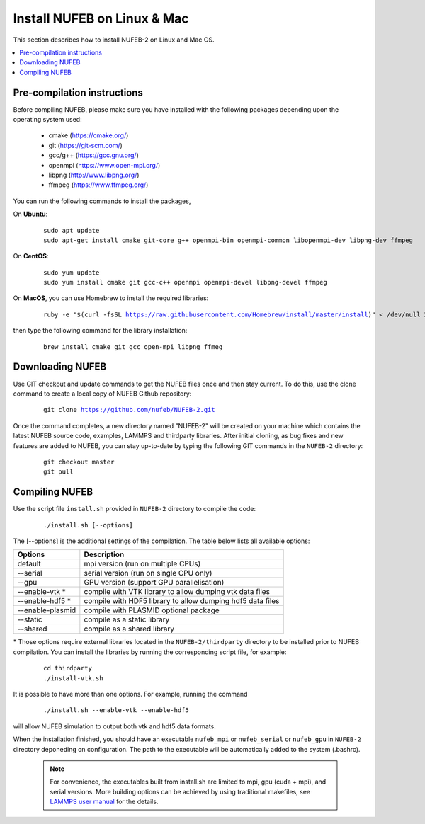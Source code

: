 Install NUFEB on Linux & Mac
================================

This section describes how to install NUFEB-2 on Linux and Mac OS.

.. contents:: 
		:local:
		:depth: 1
   




.. _install_1:

Pre-compilation instructions
--------------------------------

Before compiling NUFEB, please make sure you have installed with the 
following packages depending upon the operating system used:

 *   cmake (https://cmake.org/)
 *   git (https://git-scm.com/)
 *   gcc/g++ (https://gcc.gnu.org/)
 *   openmpi (https://www.open-mpi.org/)
 *   libpng (http://www.libpng.org/)
 *   ffmpeg (https://www.ffmpeg.org/)
 

You can run the following commands to install the packages,

On **Ubuntu**:

 .. parsed-literal::

   sudo apt update
   sudo apt-get install cmake git-core g++ openmpi-bin openmpi-common libopenmpi-dev libpng-dev ffmpeg
   
On **CentOS**:

 .. parsed-literal::
   sudo yum update
   sudo yum install cmake git gcc-c++ openmpi openmpi-devel libpng-devel ffmpeg
   
On **MacOS**, you can use Homebrew to install the required libraries:

 .. parsed-literal::
   ruby -e "$(curl -fsSL https://raw.githubusercontent.com/Homebrew/install/master/install)" < /dev/null 2> /dev/null
 
then type the following command for the library installation:

 .. parsed-literal::
   brew install cmake git gcc open-mpi libpng ffmeg
   
   
Downloading NUFEB
--------------------------------

Use GIT checkout and update commands to get the NUFEB files once and then stay current. 
To do this, use the clone command to create a local copy of NUFEB Github repository:

 .. parsed-literal::
   git clone https://github.com/nufeb/NUFEB-2.git
   
Once the command completes, a new directory named "NUFEB-2" will be 
created on your machine which contains the latest NUFEB source code, examples, 
LAMMPS and thirdparty libraries. After initial cloning, 
as bug fixes and new features are added to NUFEB, 
you can stay up-to-date by typing the following GIT commands in the ``NUFEB-2`` directory:

 .. parsed-literal::
   git checkout master
   git pull


Compiling NUFEB
--------------------------------

Use the script file ``install.sh`` provided in ``NUFEB-2`` directory to compile the code:

 .. parsed-literal::
   ./install.sh [--options]
   
The [-\-options] 
is the additional settings of the compilation. The table below lists all available options:   

+--------------------+------------------------------------------------------------------------+
| **Options**        | **Description**                                                        |
+--------------------+------------------------------------------------------------------------+
| default            | mpi version (run on multiple CPUs)                                     |
+--------------------+------------------------------------------------------------------------+
| -\-serial          | serial version (run on single CPU only)                                |
+--------------------+------------------------------------------------------------------------+
| -\-gpu             | GPU version (support GPU parallelisation)                              |
+--------------------+------------------------------------------------------------------------+
| -\-enable-vtk  \*  | compile with VTK library to allow dumping vtk data files               |
+--------------------+------------------------------------------------------------------------+
| -\-enable-hdf5 \*  | compile with HDF5 library to allow dumping hdf5 data files             |
+--------------------+------------------------------------------------------------------------+
| -\-enable-plasmid  | compile with PLASMID optional package                                  |
+--------------------+------------------------------------------------------------------------+
| -\-static          | compile as a static library                                            |
+--------------------+------------------------------------------------------------------------+
| -\-shared          | compile as a shared library                                            |
+--------------------+------------------------------------------------------------------------+

\* 
Those options require external libraries located in the ``NUFEB-2/thirdparty`` directory 
to be installed prior to NUFEB compilation. 
You can install the libraries by running the corresponding script file, 
for example:

 .. parsed-literal::
	cd thirdparty
	./install-vtk.sh


It is possible to have more than one options. For example, running the command

 .. parsed-literal::
   ./install.sh --enable-vtk --enable-hdf5
   
will allow NUFEB simulation to output both vtk and hdf5 data formats.

When the installation finished, you should have an executable ``nufeb_mpi`` or
``nufeb_serial`` or ``nufeb_gpu`` in 
``NUFEB-2`` directory deponeding on configuration. The path to the executable 
will be automatically added to the system (.bashrc).

 .. note::
   For convenience, the executables built from install.sh are limited to mpi, gpu (cuda + mpi), and serial versions.
   More building options can be achieved by using traditional makefiles, see `LAMMPS user manual <https://docs.lammps.org/Build.html/>`_
   for the details.
   
   

